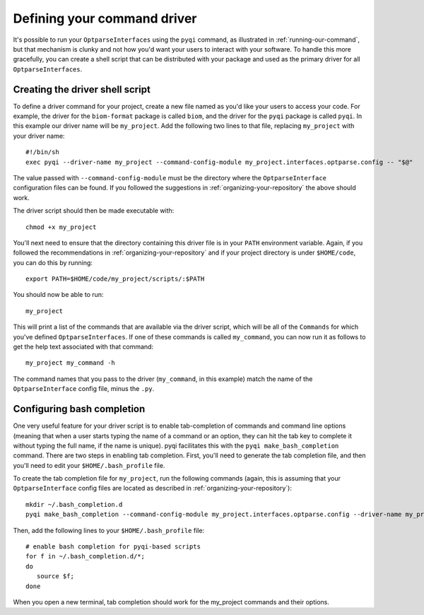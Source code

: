 .. _defining-your-command-driver:

Defining your command driver
============================

It's possible to run your ``OptparseInterfaces`` using the ``pyqi`` command, as illustrated in :ref:`running-our-command`, but that mechanism is clunky and not how you'd want your users to interact with your software. To handle this more gracefully, you can create a shell script that can be distributed with your package and used as the primary driver for all ``OptparseInterfaces``. 

Creating the driver shell script
--------------------------------

To define a driver command for your project, create a new file named as you'd like your users to access your code. For example, the driver for the ``biom-format`` package is called ``biom``, and the driver for the ``pyqi`` package is called ``pyqi``. In this example our driver name will be ``my_project``. Add the following two lines to that file, replacing ``my_project`` with your driver name::

	#!/bin/sh
	exec pyqi --driver-name my_project --command-config-module my_project.interfaces.optparse.config -- "$@"

The value passed with ``--command-config-module`` must be the directory where the ``OptparseInterface`` configuration files can be found. If you followed the suggestions in :ref:`organizing-your-repository` the above should work.

The driver script should then be made executable with::

	chmod +x my_project

You'll next need to ensure that the directory containing this driver file is in your ``PATH`` environment variable. Again, if you followed the recommendations in :ref:`organizing-your-repository` and if your project directory is under ``$HOME/code``, you can do this by running::

	export PATH=$HOME/code/my_project/scripts/:$PATH

You should now be able to run::
	
	my_project

This will print a list of the commands that are available via the driver script, which will be all of the ``Commands`` for which you've defined ``OptparseInterfaces``. If one of these commands is called ``my_command``, you can now run it as follows to get the help text associated with that command::
	
	my_project my_command -h

The command names that you pass to the driver (``my_command``, in this example) match the name of the ``OptparseInterface`` config file, minus the ``.py``. 

Configuring bash completion
---------------------------

One very useful feature for your driver script is to enable tab-completion of commands and command line options (meaning that when a user starts typing the name of a command or an option, they can hit the tab key to complete it without typing the full name, if the name is unique). pyqi facilitates this with the ``pyqi make_bash_completion`` command. There are two steps in enabling tab completion. First, you'll need to generate the tab completion file, and then you'll need to edit your ``$HOME/.bash_profile`` file. 

To create the tab completion file for ``my_project``, run the following commands (again, this is assuming that your ``OptparseInterface`` config files are located as described in :ref:`organizing-your-repository`)::

	mkdir ~/.bash_completion.d
	pyqi make_bash_completion --command-config-module my_project.interfaces.optparse.config --driver-name my_project -o ~/.bash_completion.d/my_project

Then, add the following lines to your ``$HOME/.bash_profile`` file::

	# enable bash completion for pyqi-based scripts
	for f in ~/.bash_completion.d/*;
	do
	   source $f;
	done

When you open a new terminal, tab completion should work for the my_project commands and their options.
